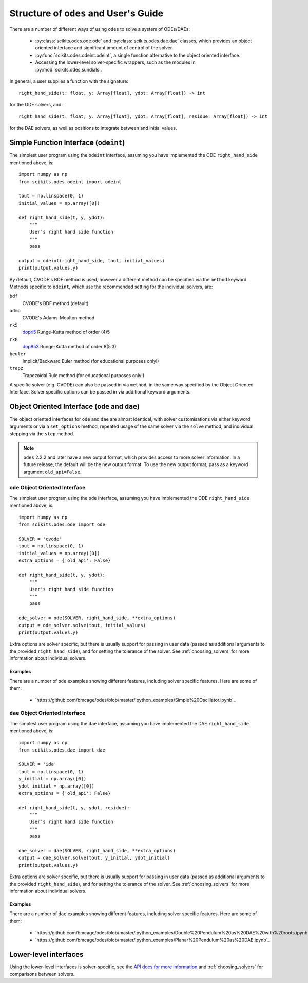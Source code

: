 .. _user_guide:

Structure of ``odes`` and User's Guide
######################################

There are a number of different ways of using ``odes`` to solve a system of
ODEs/DAEs:

 * :py:class:`scikits.odes.ode.ode` and :py:class:`scikits.odes.dae.dae` classes, which provides an object oriented interface and significant amount of control of the solver.
 * :py:func:`scikits.odes.odeint.odeint`, a single function alternative to the object
   oriented interface.
 * Accessing the lower-level solver-specific wrappers, such as the modules in :py:mod:`scikits.odes.sundials`.

In general, a user supplies a function with the signature::

    right_hand_side(t: float, y: Array[float], ydot: Array[float]) -> int

for the ODE solvers, and::

    right_hand_side(t: float, y: Array[float], ydot: Array[float], residue: Array[float]) -> int

for the DAE solvers, as well as positions to integrate between and initial
values.

.. _simple_function_guide:

Simple Function Interface (``odeint``)
--------------------------------------
The simplest user program using the ``odeint`` interface, assuming you have
implemented the ODE ``right_hand_side`` mentioned above, is::

    import numpy as np
    from scikits.odes.odeint import odeint

    tout = np.linspace(0, 1)
    initial_values = np.array([0])

    def right_hand_side(t, y, ydot):
        """
        User's right hand side function
        """
        pass

    output = odeint(right_hand_side, tout, initial_values)
    print(output.values.y)

By default, CVODE's BDF method is used, however a different method can be
specified via the ``method`` keyword. Methods specific to ``odeint``, which use
the recommended setting for the individual solvers, are:

``bdf``
    CVODE's BDF method (default)

``admo``
    CVODE's Adams-Moulton method

``rk5``
    `dopri5 <https://docs.scipy.org/doc/scipy/reference/generated/scipy.integrate.ode.html>`_ Runge-Kutta method of order (4)5

``rk8``
    `dop853 <https://docs.scipy.org/doc/scipy/reference/generated/scipy.integrate.ode.html>`_ Runge-Kutta method of order 8(5,3)

``beuler``
    Implicit/Backward Euler method (for educational purposes only!)

``trapz``
    Trapezoidal Rule method (for educational purposes only!)

A specific solver (e.g. CVODE) can also be passed in via ``method``, in the
same way specified by the Object Oriented Interface. Solver specific options
can be passed in via additional keyword arguments.

.. _object_orientated_guide:

Object Oriented Interface (``ode`` and ``dae``)
-----------------------------------------------
The object oriented interfaces for ``ode`` and ``dae`` are almost identical,
with solver customisations via either keyword arguments or via a
``set_options`` method, repeated usage of the same solver via the ``solve``
method, and individual stepping via the ``step`` method.

.. note::
    ``odes`` 2.2.2 and later have a new output format, which provides
    access to more solver information. In a future release, the default will be
    the new output format. To use the new output format, pass as a keyword
    argument ``old_api=False``.

.. _ode_guide:

``ode`` Object Oriented Interface
.................................
The simplest user program using the ``ode`` interface, assuming you have
implemented the ODE ``right_hand_side`` mentioned above, is::

    import numpy as np
    from scikits.odes.ode import ode

    SOLVER = 'cvode'
    tout = np.linspace(0, 1)
    initial_values = np.array([0])
    extra_options = {'old_api': False}

    def right_hand_side(t, y, ydot):
        """
        User's right hand side function
        """
        pass

    ode_solver = ode(SOLVER, right_hand_side, **extra_options)
    output = ode_solver.solve(tout, initial_values)
    print(output.values.y)

Extra options are solver specific, but there is usually support for passing in
user data (passed as additional arguments to the provided ``right_hand_side``),
and for setting the tolerance of the solver. See :ref:`choosing_solvers` for
more information about individual solvers.

.. _ode_examples:

Examples
^^^^^^^^
There are a number of ``ode`` examples showing different features, including
solver specific features. Here are some of them:

 * `https://github.com/bmcage/odes/blob/master/ipython_examples/Simple%20Oscillator.ipynb`_

.. _dae_guide:

``dae`` Object Oriented Interface
.................................
The simplest user program using the ``dae`` interface, assuming you have
implemented the DAE ``right_hand_side`` mentioned above, is::

    import numpy as np
    from scikits.odes.dae import dae

    SOLVER = 'ida'
    tout = np.linspace(0, 1)
    y_initial = np.array([0])
    ydot_initial = np.array([0])
    extra_options = {'old_api': False}

    def right_hand_side(t, y, ydot, residue):
        """
        User's right hand side function
        """
        pass

    dae_solver = dae(SOLVER, right_hand_side, **extra_options)
    output = dae_solver.solve(tout, y_initial, ydot_initial)
    print(output.values.y)

Extra options are solver specific, but there is usually support for passing in
user data (passed as additional arguments to the provided ``right_hand_side``),
and for setting the tolerance of the solver. See :ref:`choosing_solvers` for
more information about individual solvers.

Examples
^^^^^^^^
There are a number of ``dae`` examples showing different features, including
solver specific features. Here are some of them:

 * `https://github.com/bmcage/odes/blob/master/ipython_examples/Double%20Pendulum%20as%20DAE%20with%20roots.ipynb`_
 * `https://github.com/bmcage/odes/blob/master/ipython_examples/Planar%20Pendulum%20as%20DAE.ipynb`_

.. _lower_level_guide:

Lower-level interfaces
----------------------
Using the lower-level interfaces is solver-specific, see the `API docs for more
information <https://bmcage.github.io/odes>`_ and :ref:`choosing_solvers` for
comparisons between solvers.
